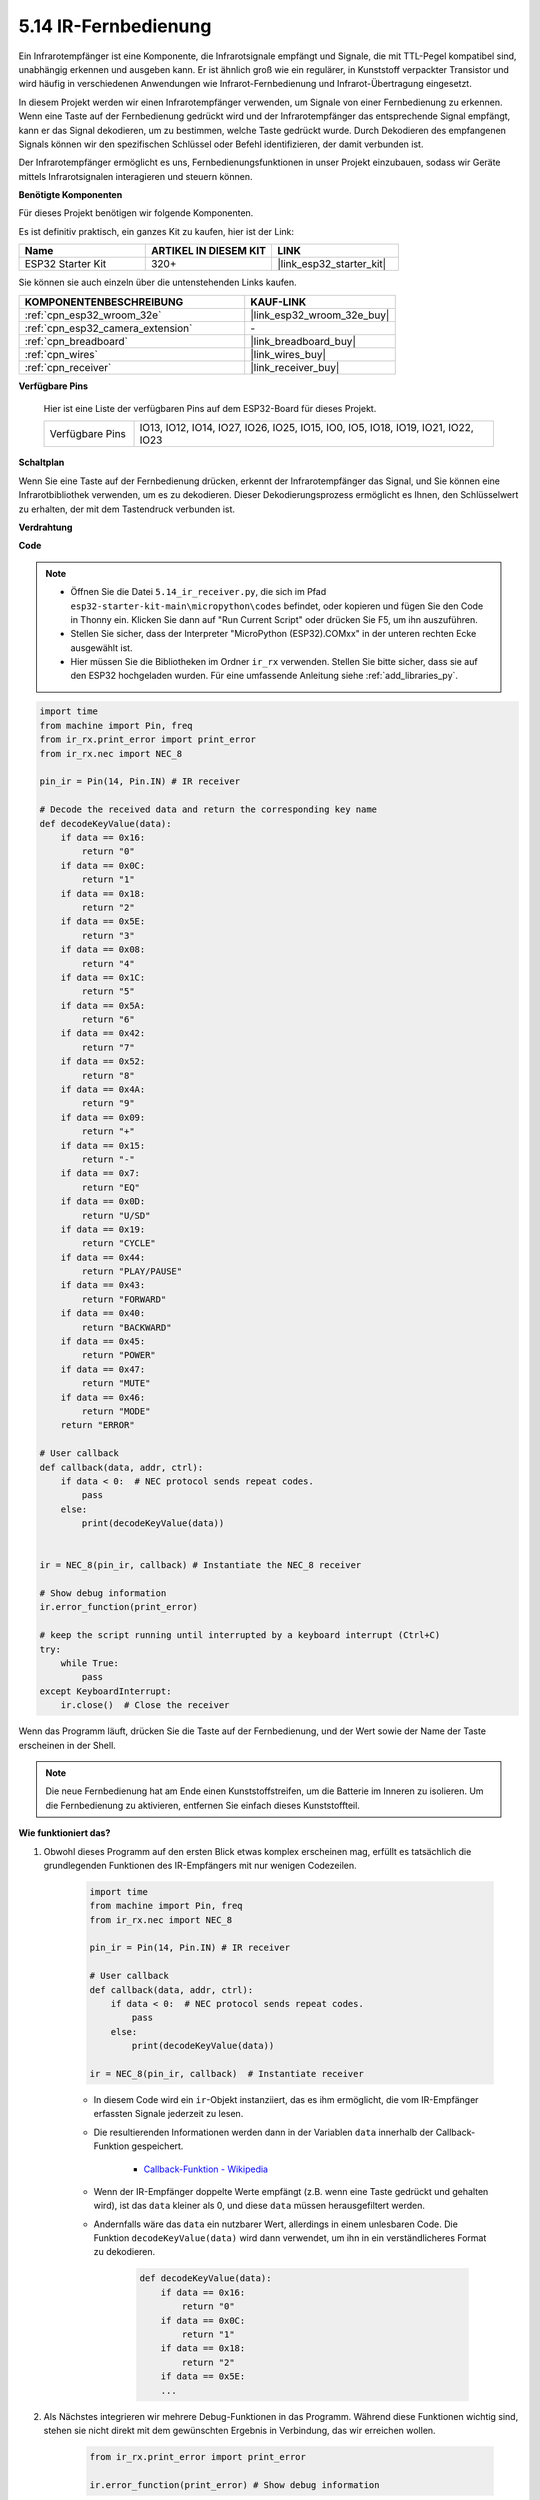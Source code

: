 .. _py_receiver:

5.14 IR-Fernbedienung
================================

Ein Infrarotempfänger ist eine Komponente, die Infrarotsignale empfängt und Signale, die mit TTL-Pegel kompatibel sind, unabhängig erkennen und ausgeben kann. Er ist ähnlich groß wie ein regulärer, in Kunststoff verpackter Transistor und wird häufig in verschiedenen Anwendungen wie Infrarot-Fernbedienung und Infrarot-Übertragung eingesetzt.

In diesem Projekt werden wir einen Infrarotempfänger verwenden, um Signale von einer Fernbedienung zu erkennen. Wenn eine Taste auf der Fernbedienung gedrückt wird und der Infrarotempfänger das entsprechende Signal empfängt, kann er das Signal dekodieren, um zu bestimmen, welche Taste gedrückt wurde. Durch Dekodieren des empfangenen Signals können wir den spezifischen Schlüssel oder Befehl identifizieren, der damit verbunden ist.

Der Infrarotempfänger ermöglicht es uns, Fernbedienungsfunktionen in unser Projekt einzubauen, sodass wir Geräte mittels Infrarotsignalen interagieren und steuern können.

**Benötigte Komponenten**

Für dieses Projekt benötigen wir folgende Komponenten.

Es ist definitiv praktisch, ein ganzes Kit zu kaufen, hier ist der Link:

.. list-table::
    :widths: 20 20 20
    :header-rows: 1

    *   - Name	
        - ARTIKEL IN DIESEM KIT
        - LINK
    *   - ESP32 Starter Kit
        - 320+
        - |link_esp32_starter_kit|

Sie können sie auch einzeln über die untenstehenden Links kaufen.

.. list-table::
    :widths: 30 20
    :header-rows: 1

    *   - KOMPONENTENBESCHREIBUNG
        - KAUF-LINK

    *   - :ref:`cpn_esp32_wroom_32e`
        - |link_esp32_wroom_32e_buy|
    *   - :ref:`cpn_esp32_camera_extension`
        - \-
    *   - :ref:`cpn_breadboard`
        - |link_breadboard_buy|
    *   - :ref:`cpn_wires`
        - |link_wires_buy|
    *   - :ref:`cpn_receiver`
        - |link_receiver_buy|

**Verfügbare Pins**

    Hier ist eine Liste der verfügbaren Pins auf dem ESP32-Board für dieses Projekt.

    .. list-table::
        :widths: 5 20

        *   - Verfügbare Pins
            - IO13, IO12, IO14, IO27, IO26, IO25, IO15, IO0, IO5, IO18, IO19, IO21, IO22, IO23

**Schaltplan**

.. image:: ../../img/circuit/circuit_5.14_receiver.png

Wenn Sie eine Taste auf der Fernbedienung drücken, erkennt der Infrarotempfänger das Signal, und Sie können eine Infrarotbibliothek verwenden, um es zu dekodieren. Dieser Dekodierungsprozess ermöglicht es Ihnen, den Schlüsselwert zu erhalten, der mit dem Tastendruck verbunden ist.

**Verdrahtung**

.. image:: ../../img/wiring/5.14_ir_receiver_bb.png

**Code**

.. note::

    * Öffnen Sie die Datei ``5.14_ir_receiver.py``, die sich im Pfad ``esp32-starter-kit-main\micropython\codes`` befindet, oder kopieren und fügen Sie den Code in Thonny ein. Klicken Sie dann auf "Run Current Script" oder drücken Sie F5, um ihn auszuführen.
    * Stellen Sie sicher, dass der Interpreter "MicroPython (ESP32).COMxx" in der unteren rechten Ecke ausgewählt ist. 

    * Hier müssen Sie die Bibliotheken im Ordner ``ir_rx`` verwenden. Stellen Sie bitte sicher, dass sie auf den ESP32 hochgeladen wurden. Für eine umfassende Anleitung siehe :ref:`add_libraries_py`.

.. code-block:: python

    import time
    from machine import Pin, freq
    from ir_rx.print_error import print_error
    from ir_rx.nec import NEC_8

    pin_ir = Pin(14, Pin.IN) # IR receiver

    # Decode the received data and return the corresponding key name
    def decodeKeyValue(data):       
        if data == 0x16:
            return "0"
        if data == 0x0C:
            return "1"
        if data == 0x18:
            return "2"
        if data == 0x5E:
            return "3"
        if data == 0x08:
            return "4"
        if data == 0x1C:
            return "5"
        if data == 0x5A:
            return "6"
        if data == 0x42:
            return "7"
        if data == 0x52:
            return "8"
        if data == 0x4A:
            return "9"
        if data == 0x09:
            return "+"
        if data == 0x15:
            return "-"
        if data == 0x7:
            return "EQ"
        if data == 0x0D:
            return "U/SD"
        if data == 0x19:
            return "CYCLE"
        if data == 0x44:
            return "PLAY/PAUSE"
        if data == 0x43:
            return "FORWARD"
        if data == 0x40:
            return "BACKWARD"
        if data == 0x45:
            return "POWER"
        if data == 0x47:
            return "MUTE"
        if data == 0x46:
            return "MODE"
        return "ERROR"

    # User callback
    def callback(data, addr, ctrl):
        if data < 0:  # NEC protocol sends repeat codes.
            pass
        else:
            print(decodeKeyValue(data))
            

    ir = NEC_8(pin_ir, callback) # Instantiate the NEC_8 receiver

    # Show debug information
    ir.error_function(print_error)  

    # keep the script running until interrupted by a keyboard interrupt (Ctrl+C)
    try:
        while True:
            pass
    except KeyboardInterrupt:
        ir.close()  # Close the receiver

Wenn das Programm läuft, drücken Sie die Taste auf der Fernbedienung, und der Wert sowie der Name der Taste erscheinen in der Shell.

.. note::
    Die neue Fernbedienung hat am Ende einen Kunststoffstreifen, um die Batterie im Inneren zu isolieren. Um die Fernbedienung zu aktivieren, entfernen Sie einfach dieses Kunststoffteil.

**Wie funktioniert das?**

#. Obwohl dieses Programm auf den ersten Blick etwas komplex erscheinen mag, erfüllt es tatsächlich die grundlegenden Funktionen des IR-Empfängers mit nur wenigen Codezeilen.


    .. code-block:: python

        import time
        from machine import Pin, freq
        from ir_rx.nec import NEC_8

        pin_ir = Pin(14, Pin.IN) # IR receiver

        # User callback
        def callback(data, addr, ctrl):
            if data < 0:  # NEC protocol sends repeat codes.
                pass
            else:
                print(decodeKeyValue(data))

        ir = NEC_8(pin_ir, callback)  # Instantiate receiver

    * In diesem Code wird ein ``ir``-Objekt instanziiert, das es ihm ermöglicht, die vom IR-Empfänger erfassten Signale jederzeit zu lesen.
    * Die resultierenden Informationen werden dann in der Variablen ``data`` innerhalb der Callback-Funktion gespeichert.

        * `Callback-Funktion - Wikipedia <https://en.wikipedia.org/wiki/Callback_(computer_programming)>`_

    * Wenn der IR-Empfänger doppelte Werte empfängt (z.B. wenn eine Taste gedrückt und gehalten wird), ist das ``data`` kleiner als 0, und diese ``data`` müssen herausgefiltert werden.

    * Andernfalls wäre das ``data`` ein nutzbarer Wert, allerdings in einem unlesbaren Code. Die Funktion ``decodeKeyValue(data)`` wird dann verwendet, um ihn in ein verständlicheres Format zu dekodieren.

        .. code-block:: python

            def decodeKeyValue(data):
                if data == 0x16:
                    return "0"
                if data == 0x0C:
                    return "1"
                if data == 0x18:
                    return "2"
                if data == 0x5E:
                ...


#. Als Nächstes integrieren wir mehrere Debug-Funktionen in das Programm. Während diese Funktionen wichtig sind, stehen sie nicht direkt mit dem gewünschten Ergebnis in Verbindung, das wir erreichen wollen.

    .. code-block:: python

        from ir_rx.print_error import print_error

        ir.error_function(print_error) # Show debug information

#. Schließlich verwenden wir eine leere Schleife für das Hauptprogramm und implementieren eine try-except-Struktur, um sicherzustellen, dass das Programm mit dem ordnungsgemäß beendeten ``ir``-Objekt abgeschlossen wird.

    .. code-block:: python

        try:
            while True:
                pass
        except KeyboardInterrupt:
            ir.close()

    * `Try-Anweisung - Python-Dokumentation <https://docs.python.org/3/reference/compound_stmts.html?#the-try-statement>`_
